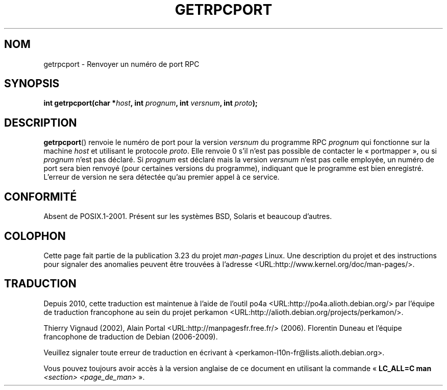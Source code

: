 .\" This page was taken from the 4.4BSD-Lite CDROM (BSD license)
.\"
.\" @(#)getrpcport.3r	2.2 88/08/02 4.0 RPCSRC; from 1.12 88/02/26 SMI
.\"*******************************************************************
.\"
.\" This file was generated with po4a. Translate the source file.
.\"
.\"*******************************************************************
.TH GETRPCPORT 3 "23 décembre 2007" "" "Manuel du programmeur Linux"
.SH NOM
getrpcport \- Renvoyer un numéro de port RPC
.SH SYNOPSIS
.nf
\fBint getrpcport(char *\fP\fIhost\fP\fB, int \fP\fIprognum\fP\fB, int \fP\fIversnum\fP\fB, int \fP\fIproto\fP\fB);\fP
.fi
.SH DESCRIPTION
\fBgetrpcport\fP() renvoie le numéro de port pour la version \fIversnum\fP du
programme RPC \fIprognum\fP qui fonctionne sur la machine \fIhost\fP et utilisant
le protocole \fIproto\fP. Elle renvoie 0 s'il n'est pas possible de contacter
le «\ portmapper\ », ou si \fIprognum\fP n'est pas déclaré. Si \fIprognum\fP est
déclaré mais la version \fIversnum\fP n'est pas celle employée, un numéro de
port sera bien renvoyé (pour certaines versions du programme), indiquant que
le programme est bien enregistré. L'erreur de version ne sera détectée qu'au
premier appel à ce service.
.SH CONFORMITÉ
Absent de POSIX.1\-2001. Présent sur les systèmes BSD, Solaris et beaucoup
d'autres.
.SH COLOPHON
Cette page fait partie de la publication 3.23 du projet \fIman\-pages\fP
Linux. Une description du projet et des instructions pour signaler des
anomalies peuvent être trouvées à l'adresse
<URL:http://www.kernel.org/doc/man\-pages/>.
.SH TRADUCTION
Depuis 2010, cette traduction est maintenue à l'aide de l'outil
po4a <URL:http://po4a.alioth.debian.org/> par l'équipe de
traduction francophone au sein du projet perkamon
<URL:http://alioth.debian.org/projects/perkamon/>.
.PP
Thierry Vignaud (2002),
Alain Portal <URL:http://manpagesfr.free.fr/>\ (2006).
Florentin Duneau et l'équipe francophone de traduction de Debian\ (2006-2009).
.PP
Veuillez signaler toute erreur de traduction en écrivant à
<perkamon\-l10n\-fr@lists.alioth.debian.org>.
.PP
Vous pouvez toujours avoir accès à la version anglaise de ce document en
utilisant la commande
«\ \fBLC_ALL=C\ man\fR \fI<section>\fR\ \fI<page_de_man>\fR\ ».
